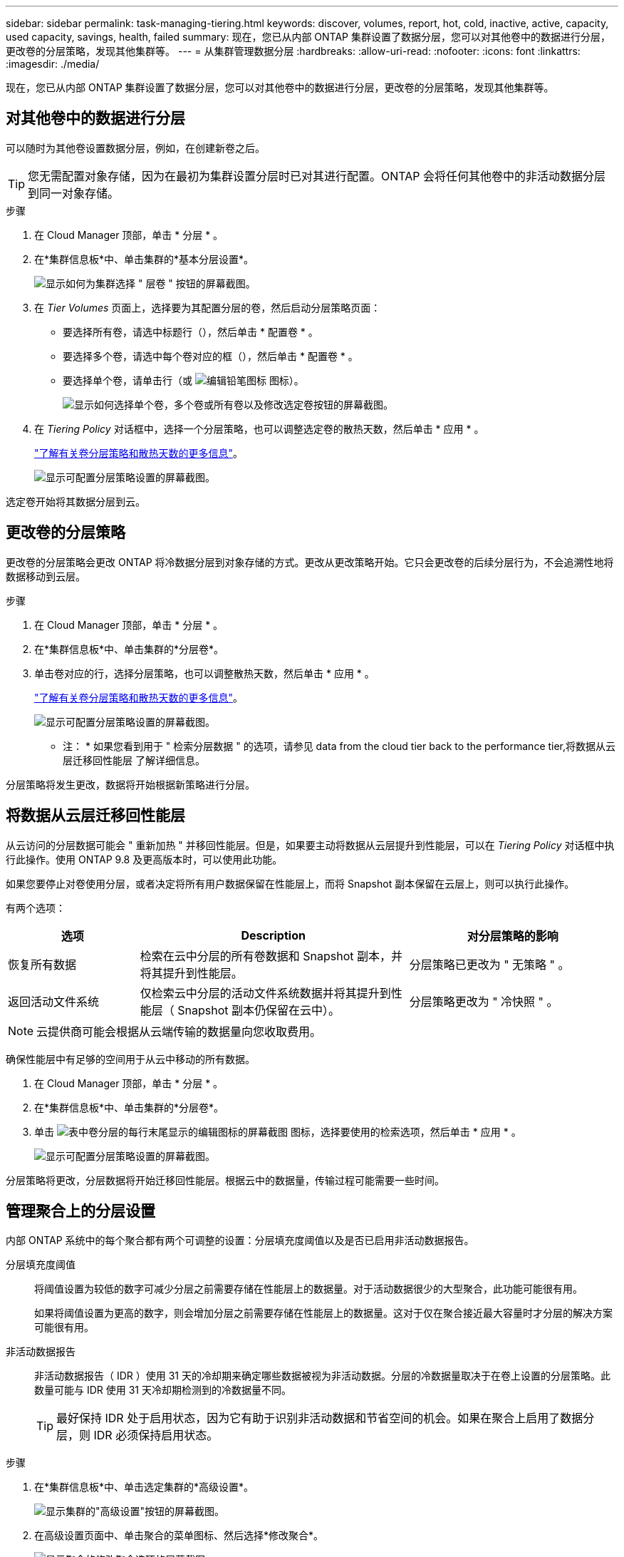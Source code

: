 ---
sidebar: sidebar 
permalink: task-managing-tiering.html 
keywords: discover, volumes, report, hot, cold, inactive, active, capacity, used capacity, savings, health, failed 
summary: 现在，您已从内部 ONTAP 集群设置了数据分层，您可以对其他卷中的数据进行分层，更改卷的分层策略，发现其他集群等。 
---
= 从集群管理数据分层
:hardbreaks:
:allow-uri-read: 
:nofooter: 
:icons: font
:linkattrs: 
:imagesdir: ./media/


[role="lead"]
现在，您已从内部 ONTAP 集群设置了数据分层，您可以对其他卷中的数据进行分层，更改卷的分层策略，发现其他集群等。



== 对其他卷中的数据进行分层

可以随时为其他卷设置数据分层，例如，在创建新卷之后。


TIP: 您无需配置对象存储，因为在最初为集群设置分层时已对其进行配置。ONTAP 会将任何其他卷中的非活动数据分层到同一对象存储。

.步骤
. 在 Cloud Manager 顶部，单击 * 分层 * 。
. 在*集群信息板*中、单击集群的*基本分层设置*。
+
image:screenshot_tiering_tier_volumes_button.png["显示如何为集群选择 \" 层卷 \" 按钮的屏幕截图。"]

. 在 _Tier Volumes_ 页面上，选择要为其配置分层的卷，然后启动分层策略页面：
+
** 要选择所有卷，请选中标题行（image:button_backup_all_volumes.png[""]），然后单击 * 配置卷 * 。
** 要选择多个卷，请选中每个卷对应的框（image:button_backup_1_volume.png[""]），然后单击 * 配置卷 * 。
** 要选择单个卷，请单击行（或 image:screenshot_edit_icon.gif["编辑铅笔图标"] 图标）。
+
image:screenshot_tiering_tier_volumes.png["显示如何选择单个卷，多个卷或所有卷以及修改选定卷按钮的屏幕截图。"]



. 在 _Tiering Policy_ 对话框中，选择一个分层策略，也可以调整选定卷的散热天数，然后单击 * 应用 * 。
+
link:concept-cloud-tiering.html#volume-tiering-policies["了解有关卷分层策略和散热天数的更多信息"]。

+
image:screenshot_tiering_policy_settings.png["显示可配置分层策略设置的屏幕截图。"]



选定卷开始将其数据分层到云。



== 更改卷的分层策略

更改卷的分层策略会更改 ONTAP 将冷数据分层到对象存储的方式。更改从更改策略开始。它只会更改卷的后续分层行为，不会追溯性地将数据移动到云层。

.步骤
. 在 Cloud Manager 顶部，单击 * 分层 * 。
. 在*集群信息板*中、单击集群的*分层卷*。
. 单击卷对应的行，选择分层策略，也可以调整散热天数，然后单击 * 应用 * 。
+
link:concept-cloud-tiering.html#volume-tiering-policies["了解有关卷分层策略和散热天数的更多信息"]。

+
image:screenshot_tiering_policy_settings.png["显示可配置分层策略设置的屏幕截图。"]



* 注： * 如果您看到用于 " 检索分层数据 " 的选项，请参见  data from the cloud tier back to the performance tier,将数据从云层迁移回性能层 了解详细信息。

分层策略将发生更改，数据将开始根据新策略进行分层。



== 将数据从云层迁移回性能层

从云访问的分层数据可能会 " 重新加热 " 并移回性能层。但是，如果要主动将数据从云层提升到性能层，可以在 _Tiering Policy_ 对话框中执行此操作。使用 ONTAP 9.8 及更高版本时，可以使用此功能。

如果您要停止对卷使用分层，或者决定将所有用户数据保留在性能层上，而将 Snapshot 副本保留在云层上，则可以执行此操作。

有两个选项：

[cols="22,45,35"]
|===
| 选项 | Description | 对分层策略的影响 


| 恢复所有数据 | 检索在云中分层的所有卷数据和 Snapshot 副本，并将其提升到性能层。 | 分层策略已更改为 " 无策略 " 。 


| 返回活动文件系统 | 仅检索云中分层的活动文件系统数据并将其提升到性能层（ Snapshot 副本仍保留在云中）。 | 分层策略更改为 " 冷快照 " 。 
|===

NOTE: 云提供商可能会根据从云端传输的数据量向您收取费用。

确保性能层中有足够的空间用于从云中移动的所有数据。

. 在 Cloud Manager 顶部，单击 * 分层 * 。
. 在*集群信息板*中、单击集群的*分层卷*。
. 单击 image:screenshot_edit_icon.gif["表中卷分层的每行末尾显示的编辑图标的屏幕截图"] 图标，选择要使用的检索选项，然后单击 * 应用 * 。
+
image:screenshot_tiering_policy_settings_with_retrieve.png["显示可配置分层策略设置的屏幕截图。"]



分层策略将更改，分层数据将开始迁移回性能层。根据云中的数据量，传输过程可能需要一些时间。



== 管理聚合上的分层设置

内部 ONTAP 系统中的每个聚合都有两个可调整的设置：分层填充度阈值以及是否已启用非活动数据报告。

分层填充度阈值:: 将阈值设置为较低的数字可减少分层之前需要存储在性能层上的数据量。对于活动数据很少的大型聚合，此功能可能很有用。
+
--
如果将阈值设置为更高的数字，则会增加分层之前需要存储在性能层上的数据量。这对于仅在聚合接近最大容量时才分层的解决方案可能很有用。

--
非活动数据报告:: 非活动数据报告（ IDR ）使用 31 天的冷却期来确定哪些数据被视为非活动数据。分层的冷数据量取决于在卷上设置的分层策略。此数量可能与 IDR 使用 31 天冷却期检测到的冷数据量不同。
+
--

TIP: 最好保持 IDR 处于启用状态，因为它有助于识别非活动数据和节省空间的机会。如果在聚合上启用了数据分层，则 IDR 必须保持启用状态。

--


.步骤
. 在*集群信息板*中、单击选定集群的*高级设置*。
+
image:screenshot_tiering_advanced_setup_button.png["显示集群的\"高级设置\"按钮的屏幕截图。"]

. 在高级设置页面中、单击聚合的菜单图标、然后选择*修改聚合*。
+
image:screenshot_tiering_modify_aggr.png["显示聚合的修改聚合选项的屏幕截图。"]

. 在显示的对话框中、修改填充度阈值并选择是启用还是禁用非活动数据报告。
+
image:screenshot_tiering_modify_aggregate.png["屏幕截图显示了一个用于修改分层填充度阈值的滑块以及一个用于启用或禁用非活动数据报告的按钮。"]

. 单击 * 应用 * 。




== 查看集群的分层信息

您可能希望查看云层中的数据量以及磁盘上的数据量。或者，您可能希望查看集群磁盘上的热数据量和冷数据量。Cloud Tiering 可为每个集群提供此信息。

.步骤
. 在 Cloud Manager 顶部，单击 * 分层 * 。
. 从*集群信息板*中、单击集群的菜单图标并选择*集群信息*。
. 查看有关集群的详细信息。
+
以下是一个示例：

+
image:screenshot_tiering_cluster_info.png["显示集群报告的屏幕截图，其中详细介绍了已用总容量，集群已用容量，集群信息和对象存储信息。"]



您也可以 https://docs.netapp.com/us-en/active-iq/task_monitor_and_tier_inactive_data_with_FabricPool_Advisor.html["从 Active IQ 数字顾问查看集群的分层信息"^] 如果您熟悉此 NetApp 产品，只需从左侧导航窗格中选择 * FabricPool Advisor* 即可。

image:screenshot_tiering_aiq_fabricpool_info.png["屏幕截图显示了使用 Active IQ 数字顾问中的 FabricPool Advisor 的集群的 FabricPool 信息。"]



== 修复运行状况

可能会发生故障。否则， Cloud Tiering 会在集群信息板上显示 " 失败 " 运行状况。运行状况反映了 ONTAP 系统和 Cloud Manager 的状态。

.步骤
. 确定运行状况为 "Failed" 的任何集群。
+
image:https://docs.netapp.com/us-en/cloud-tiering/media/screenshot_tiering_health.gif["显示集群的分层运行状况失败的屏幕截图。"]

. 将鼠标悬停在上 image:https://docs.netapp.com/us-en/cloud-tiering/media/screenshot_info_icon.gif["显示失败原因的 I 图标的屏幕截图"] 图标以查看失败原因。
. 更正问题描述：
+
.. 验证 ONTAP 集群是否正常运行，以及它是否与对象存储提供程序建立了入站和出站连接。
.. 验证 Cloud Manager 是否已与云分层服务，对象存储以及它发现的 ONTAP 集群建立出站连接。






== 从 Cloud Tiering 发现其他集群

您可以从分层 _Cluster Dashboard_ 将未发现的内部 ONTAP 集群添加到 Cloud Manager 中，以便为集群启用分层。

请注意， Tiering _on-Prem Overview_ 页面上也会显示一些按钮，用于发现其他集群。

.步骤
. 在Cloud Tiering中、单击*集群信息板*选项卡。
. 要查看任何未发现的集群，请单击 * 显示未发现的集群 * 。
+
image:screenshot_tiering_show_undiscovered_cluster.png["显示分层信息板上显示未发现的集群按钮的屏幕截图。"]

+
如果您的 NSS 凭据保存在 Cloud Manager 中，则您帐户中的集群将显示在列表中。

+
如果您的 NSS 凭据未保存在 Cloud Manager 中，则系统会首先提示您添加凭据，然后才能看到未发现的集群。

. 向下滚动页面以查找集群。
+
image:screenshot_tiering_discover_cluster.png["显示如何发现要添加到 Cloud Manager 和分层信息板中的现有集群的屏幕截图。"]

. 对于要通过 Cloud Manager 管理并实施数据分层的集群，请单击 * 发现集群 * 。
. 在 _Choose a Location_ 页面上，已预先选择内部部署 ONTAP * ，因此只需单击 * 继续 * 。
. 在 _Cluster ONTAP 详细信息 _ 页面上，输入管理员用户帐户的密码，然后单击 * 添加 * 。
+
请注意，集群管理 IP 地址会根据您的 NSS 帐户中的信息进行填充。

. 在 _Details & Credentials_ 页面上，集群名称已添加为工作环境名称，因此只需单击 * 执行 * 即可。


Cloud Manager 会发现集群，并使用集群名称作为工作环境名称将其添加到 Canvas 中的工作环境中。

您可以在右侧面板中为此集群启用分层服务或其他服务。
